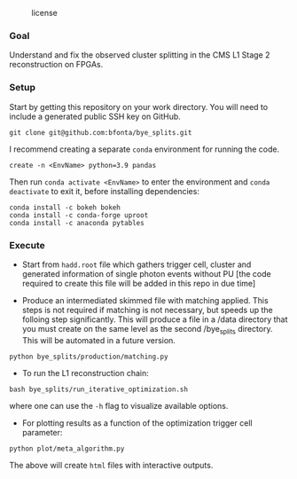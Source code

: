 #+CAPTION: license
#+NAME:   fig:license
[[https://img.shields.io/github/license/bfonta/bye_splits.svg]]

*** Goal

Understand and fix the observed cluster splitting in the CMS L1 Stage 2 reconstruction on FPGAs.

*** Setup
Start by getting this repository on your work directory. You will need to include a generated public SSH key on GitHub.

#+BEGIN_SRC shell
git clone git@github.com:bfonta/bye_splits.git
#+END_SRC

I recommend creating a separate =conda= environment for running the code.
#+BEGIN_SRC shell
create -n <EnvName> python=3.9 pandas
#+END_SRC

Then run ~conda activate <EnvName>~ to enter the environment and ~conda deactivate~ to exit it, before installing dependencies:

#+BEGIN_SRC shell
conda install -c bokeh bokeh
conda install -c conda-forge uproot
conda install -c anaconda pytables
#+END_SRC

*** Execute

- Start from =hadd.root= file which gathers trigger cell, cluster and generated information of single photon events without PU [the code required to create this file will be added in this repo in due time]
  
- Produce an intermediated skimmed file with matching applied. This steps is not required if matching is not necessary, but speeds up the folloing step significantly. This will produce a file in a /data directory that you must create on the same level as the second /bye_splits directory. This will be automated in a future version.

#+BEGIN_SRC shell
python bye_splits/production/matching.py
#+END_SRC


- To run the L1 reconstruction chain:

#+BEGIN_SRC shell
bash bye_splits/run_iterative_optimization.sh
#+END_SRC

where one can use the =-h= flag to visualize available options.

- For plotting results as a function of the optimization trigger cell parameter:

#+BEGIN_SRC shell
python plot/meta_algorithm.py
#+END_SRC

The above will create =html= files with interactive outputs.
